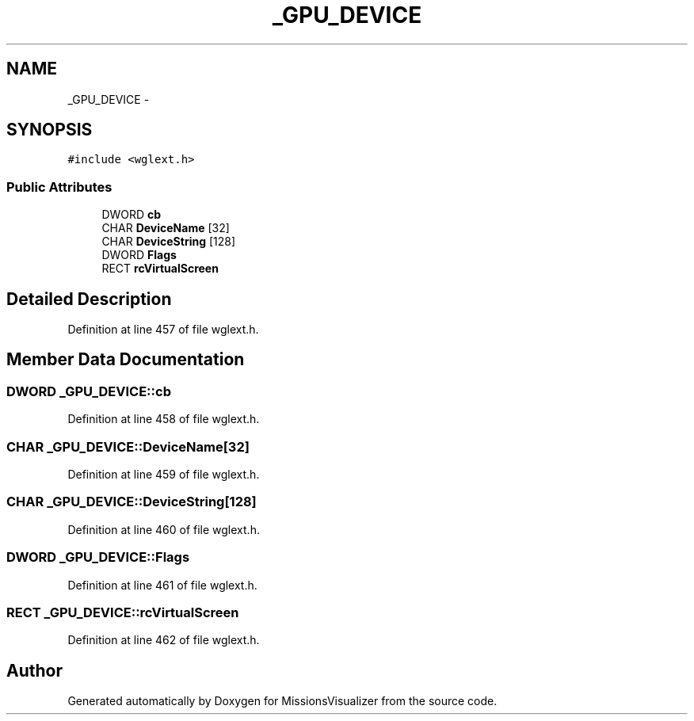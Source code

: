 .TH "_GPU_DEVICE" 3 "Mon May 9 2016" "Version 0.1" "MissionsVisualizer" \" -*- nroff -*-
.ad l
.nh
.SH NAME
_GPU_DEVICE \- 
.SH SYNOPSIS
.br
.PP
.PP
\fC#include <wglext\&.h>\fP
.SS "Public Attributes"

.in +1c
.ti -1c
.RI "DWORD \fBcb\fP"
.br
.ti -1c
.RI "CHAR \fBDeviceName\fP [32]"
.br
.ti -1c
.RI "CHAR \fBDeviceString\fP [128]"
.br
.ti -1c
.RI "DWORD \fBFlags\fP"
.br
.ti -1c
.RI "RECT \fBrcVirtualScreen\fP"
.br
.in -1c
.SH "Detailed Description"
.PP 
Definition at line 457 of file wglext\&.h\&.
.SH "Member Data Documentation"
.PP 
.SS "DWORD _GPU_DEVICE::cb"

.PP
Definition at line 458 of file wglext\&.h\&.
.SS "CHAR _GPU_DEVICE::DeviceName[32]"

.PP
Definition at line 459 of file wglext\&.h\&.
.SS "CHAR _GPU_DEVICE::DeviceString[128]"

.PP
Definition at line 460 of file wglext\&.h\&.
.SS "DWORD _GPU_DEVICE::Flags"

.PP
Definition at line 461 of file wglext\&.h\&.
.SS "RECT _GPU_DEVICE::rcVirtualScreen"

.PP
Definition at line 462 of file wglext\&.h\&.

.SH "Author"
.PP 
Generated automatically by Doxygen for MissionsVisualizer from the source code\&.
